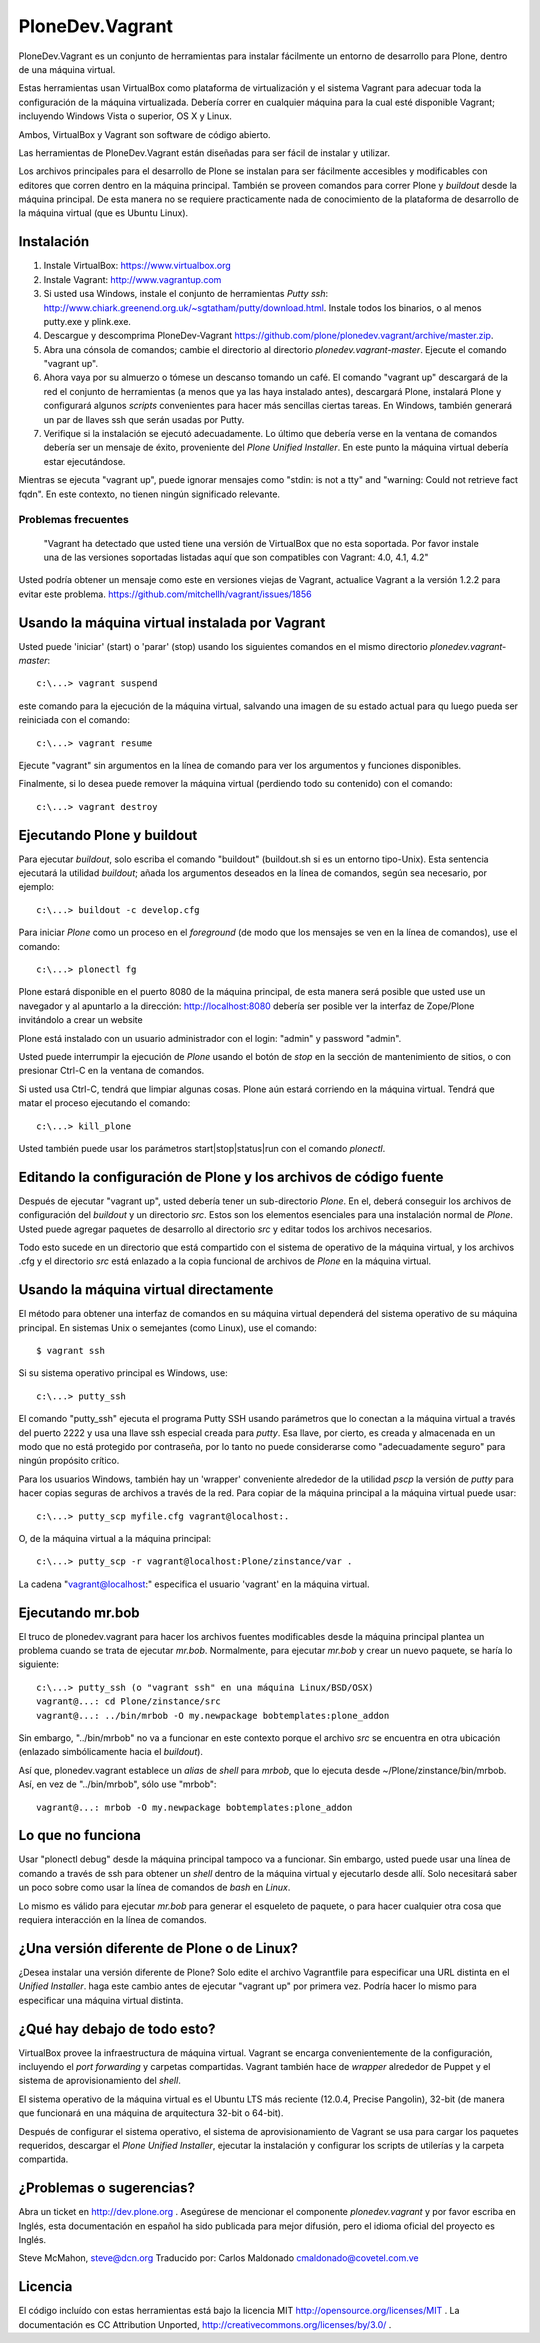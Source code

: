 PloneDev.Vagrant
================

PloneDev.Vagrant es un conjunto de herramientas para instalar fácilmente un entorno de desarrollo para Plone, dentro de una máquina virtual.

Estas herramientas usan VirtualBox como plataforma de virtualización y el sistema Vagrant para adecuar toda la configuración de la máquina virtualizada. Debería correr en cualquier máquina para la cual esté disponible Vagrant; incluyendo Windows Vista o superior, OS X y Linux.

Ambos, VirtualBox y Vagrant son software de código abierto.

Las herramientas de PloneDev.Vagrant están diseñadas para ser fácil de instalar y utilizar.

Los archivos principales para el desarrollo de Plone se instalan para ser fácilmente accesibles y modificables con editores que corren dentro en la máquina principal.
También se proveen comandos para correr Plone y *buildout* desde la máquina principal.
De esta manera no se requiere practicamente nada de conocimiento de la plataforma de desarrollo de la máquina virtual (que es Ubuntu Linux).

Instalación
------------

1. Instale VirtualBox: https://www.virtualbox.org

2. Instale Vagrant: http://www.vagrantup.com

3. Si usted usa Windows, instale el conjunto de herramientas *Putty ssh*: http://www.chiark.greenend.org.uk/~sgtatham/putty/download.html. Instale todos los binarios, o al menos putty.exe y plink.exe.

4. Descargue y descomprima PloneDev-Vagrant https://github.com/plone/plonedev.vagrant/archive/master.zip.

5. Abra una cónsola de comandos; cambie el directorio al directorio *plonedev.vagrant-master*. Ejecute el comando "vagrant up".

6. Ahora vaya por su almuerzo o tómese un descanso tomando un café. El comando "vagrant up" descargará de la red el conjunto de herramientas (a menos que ya las haya instalado antes), descargará Plone, instalará Plone y configurará algunos *scripts* convenientes para hacer más sencillas ciertas tareas. En Windows, también generará un par de llaves ssh que serán usadas por Putty.

7. Verifique si la instalación se ejecutó adecuadamente. Lo último que debería verse en la ventana de comandos debería ser un mensaje de éxito, proveniente del *Plone Unified Installer*. En este punto la máquina virtual debería estar ejecutándose.

Mientras se ejecuta "vagrant up", puede ignorar mensajes como "stdin: is not a tty" and "warning: Could not retrieve fact fqdn". En este contexto, no tienen ningún significado relevante.


Problemas frecuentes
~~~~~~~~~~~~~~~

  "Vagrant ha detectado que usted tiene una versión de VirtualBox que
  no esta soportada. Por favor instale una de las versiones soportadas
  listadas aquí que son compatibles con Vagrant: 4.0, 4.1, 4.2"

Usted podría obtener un mensaje como este en versiones viejas de Vagrant, actualice Vagrant a la versión 1.2.2 para evitar este problema. https://github.com/mitchellh/vagrant/issues/1856

Usando la máquina virtual instalada por Vagrant
--------------------------------------

Usted puede 'iniciar' (start) o 'parar' (stop) usando los siguientes comandos en el mismo directorio *plonedev.vagrant-master*::

    c:\...> vagrant suspend

este comando para la ejecución de la máquina virtual, salvando una imagen de su estado actual para qu luego pueda ser reiniciada con el comando::

    c:\...> vagrant resume

Ejecute "vagrant" sin argumentos en la línea de comando para ver los argumentos y funciones disponibles.

Finalmente, si lo desea puede remover la máquina virtual (perdiendo todo su contenido) con el comando::

    c:\...> vagrant destroy

Ejecutando Plone y buildout
--------------------------

Para ejecutar *buildout*, solo escriba el comando "buildout" (buildout.sh si es un entorno tipo-Unix). Esta sentencia ejecutará la utilidad *buildout*; añada los argumentos deseados en la línea de comandos, según sea necesario, por ejemplo::

    c:\...> buildout -c develop.cfg

Para iniciar *Plone* como un proceso en el *foreground* (de modo que los mensajes se ven en la línea de comandos), use el comando::

    c:\...> plonectl fg

Plone estará disponible en el puerto 8080 de la máquina principal, de esta manera será posible que usted use un navegador y al apuntarlo a la dirección: http://localhost:8080 debería ser posible ver la interfaz de Zope/Plone invitándolo a crear un website

Plone está instalado con un usuario administrador con el login: "admin" y password "admin".

Usted puede interrumpir la ejecución de *Plone* usando el botón de *stop* en la sección de mantenimiento de sitios, o con presionar Ctrl-C en la ventana de comandos.

Si usted usa Ctrl-C, tendrá que limpiar algunas cosas. Plone aún estará corriendo en la máquina virtual. Tendrá que matar el proceso ejecutando el comando::

    c:\...> kill_plone

Usted también puede usar los parámetros start|stop|status|run con el comando *plonectl*.


Editando la configuración de Plone y los archivos de código fuente
--------------------------------------------

Después de ejecutar "vagrant up", usted debería tener un sub-directorio *Plone*. En el, deberá conseguir los archivos de configuración del *buildout* y un directorio *src*. Estos son los elementos esenciales para una instalación normal de *Plone*. Usted puede agregar paquetes de desarrollo al directorio *src* y editar todos los archivos necesarios.

Todo esto sucede en un directorio que está compartido con el sistema de operativo de la máquina virtual, y los archivos .cfg y el directorio *src* está enlazado a la copia funcional de archivos de *Plone* en la máquina virtual.


Usando la máquina virtual directamente
-----------------------------

El método para obtener una interfaz de comandos en su máquina virtual dependerá del sistema operativo de su máquina principal. En sistemas Unix o semejantes (como Linux), use el comando::

    $ vagrant ssh

Si su sistema operativo principal es Windows, use::

    c:\...> putty_ssh

El comando "putty_ssh" ejecuta el programa Putty SSH usando parámetros que lo conectan a la máquina virtual a través del puerto 2222 y usa una llave ssh especial creada para *putty*. Esa llave, por cierto, es creada y almacenada en un modo que no está protegido por contraseña, por lo tanto no puede considerarse como "adecuadamente seguro" para ningún propósito crítico.

Para los usuarios Windows, también hay un 'wrapper' conveniente alrededor de la utilidad *pscp* la versión de *putty* para hacer copias seguras de archivos a través de la red. Para copiar de la máquina principal a la máquina virtual puede usar::


    c:\...> putty_scp myfile.cfg vagrant@localhost:.

O, de la máquina virtual a la máquina principal::

    c:\...> putty_scp -r vagrant@localhost:Plone/zinstance/var .

La cadena "vagrant@localhost:" especifica el usuario 'vagrant' en la máquina virtual.

Ejecutando mr.bob
----------------

El truco de plonedev.vagrant para hacer los archivos fuentes modificables desde la máquina principal plantea un problema cuando se trata de ejecutar *mr.bob*. Normalmente, para ejecutar *mr.bob* y crear un nuevo paquete, se haría lo siguiente::

    c:\...> putty_ssh (o "vagrant ssh" en una máquina Linux/BSD/OSX)
    vagrant@...: cd Plone/zinstance/src
    vagrant@...: ../bin/mrbob -O my.newpackage bobtemplates:plone_addon

Sin embargo, "../bin/mrbob" no va a funcionar en este contexto porque el archivo *src* se encuentra en otra ubicación (enlazado simbólicamente hacia el *buildout*).

Así que, plonedev.vagrant establece un *alias* de *shell* para *mrbob*, que lo ejecuta desde ~/Plone/zinstance/bin/mrbob. Así, en vez de "../bin/mrbob", sólo use "mrbob"::

    vagrant@...: mrbob -O my.newpackage bobtemplates:plone_addon

Lo que no funciona
-----------------

Usar "plonectl debug" desde la máquina principal tampoco va a funcionar. Sin embargo, usted puede usar una línea de comando a través de ssh para obtener un *shell* dentro de la máquina virtual y ejecutarlo desde allí. Solo necesitará saber un poco sobre como usar la línea de comandos de *bash* en *Linux*.

Lo mismo es válido para ejecutar *mr.bob* para generar el esqueleto de paquete, o para hacer cualquier otra cosa que requiera interacción en la línea de comandos.

¿Una versión diferente de Plone o de Linux?
--------------------------------------

¿Desea instalar una versión diferente de Plone? Solo edite el archivo Vagrantfile para especificar una URL distinta en el *Unified Installer*. haga este cambio antes de ejecutar "vagrant up" por primera vez. Podría hacer lo mismo para especificar una máquina virtual distinta.

¿Qué hay debajo de todo esto?
---------------------

VirtualBox provee la infraestructura de máquina virtual. Vagrant se encarga convenientemente de la configuración, incluyendo el *port forwarding* y carpetas compartidas. Vagrant también hace de *wrapper* alrededor de Puppet y el sistema de aprovisionamiento del *shell*.

El sistema operativo de la máquina virtual es el Ubuntu LTS más reciente (12.0.4, Precise Pangolin), 32-bit (de manera que funcionará en una máquina de arquitectura 32-bit o 64-bit).

Después de configurar el sistema operativo, el sistema de aprovisionamiento de Vagrant se usa para cargar los paquetes requeridos, descargar el *Plone Unified Installer*, ejecutar la instalación y configurar los scripts de utilerías y la carpeta compartida.

¿Problemas o sugerencias?
------------------------

Abra un ticket en http://dev.plone.org . Asegúrese de mencionar el componente *plonedev.vagrant* y por favor escriba en Inglés, esta documentación en español ha sido publicada para mejor difusión, pero el idioma oficial del proyecto es Inglés.

Steve McMahon, steve@dcn.org
Traducido por: Carlos Maldonado cmaldonado@covetel.com.ve

Licencia
-------

El código incluído con estas herramientas está bajo la licencia MIT http://opensource.org/licenses/MIT . La documentación es CC Attribution Unported, http://creativecommons.org/licenses/by/3.0/ .
